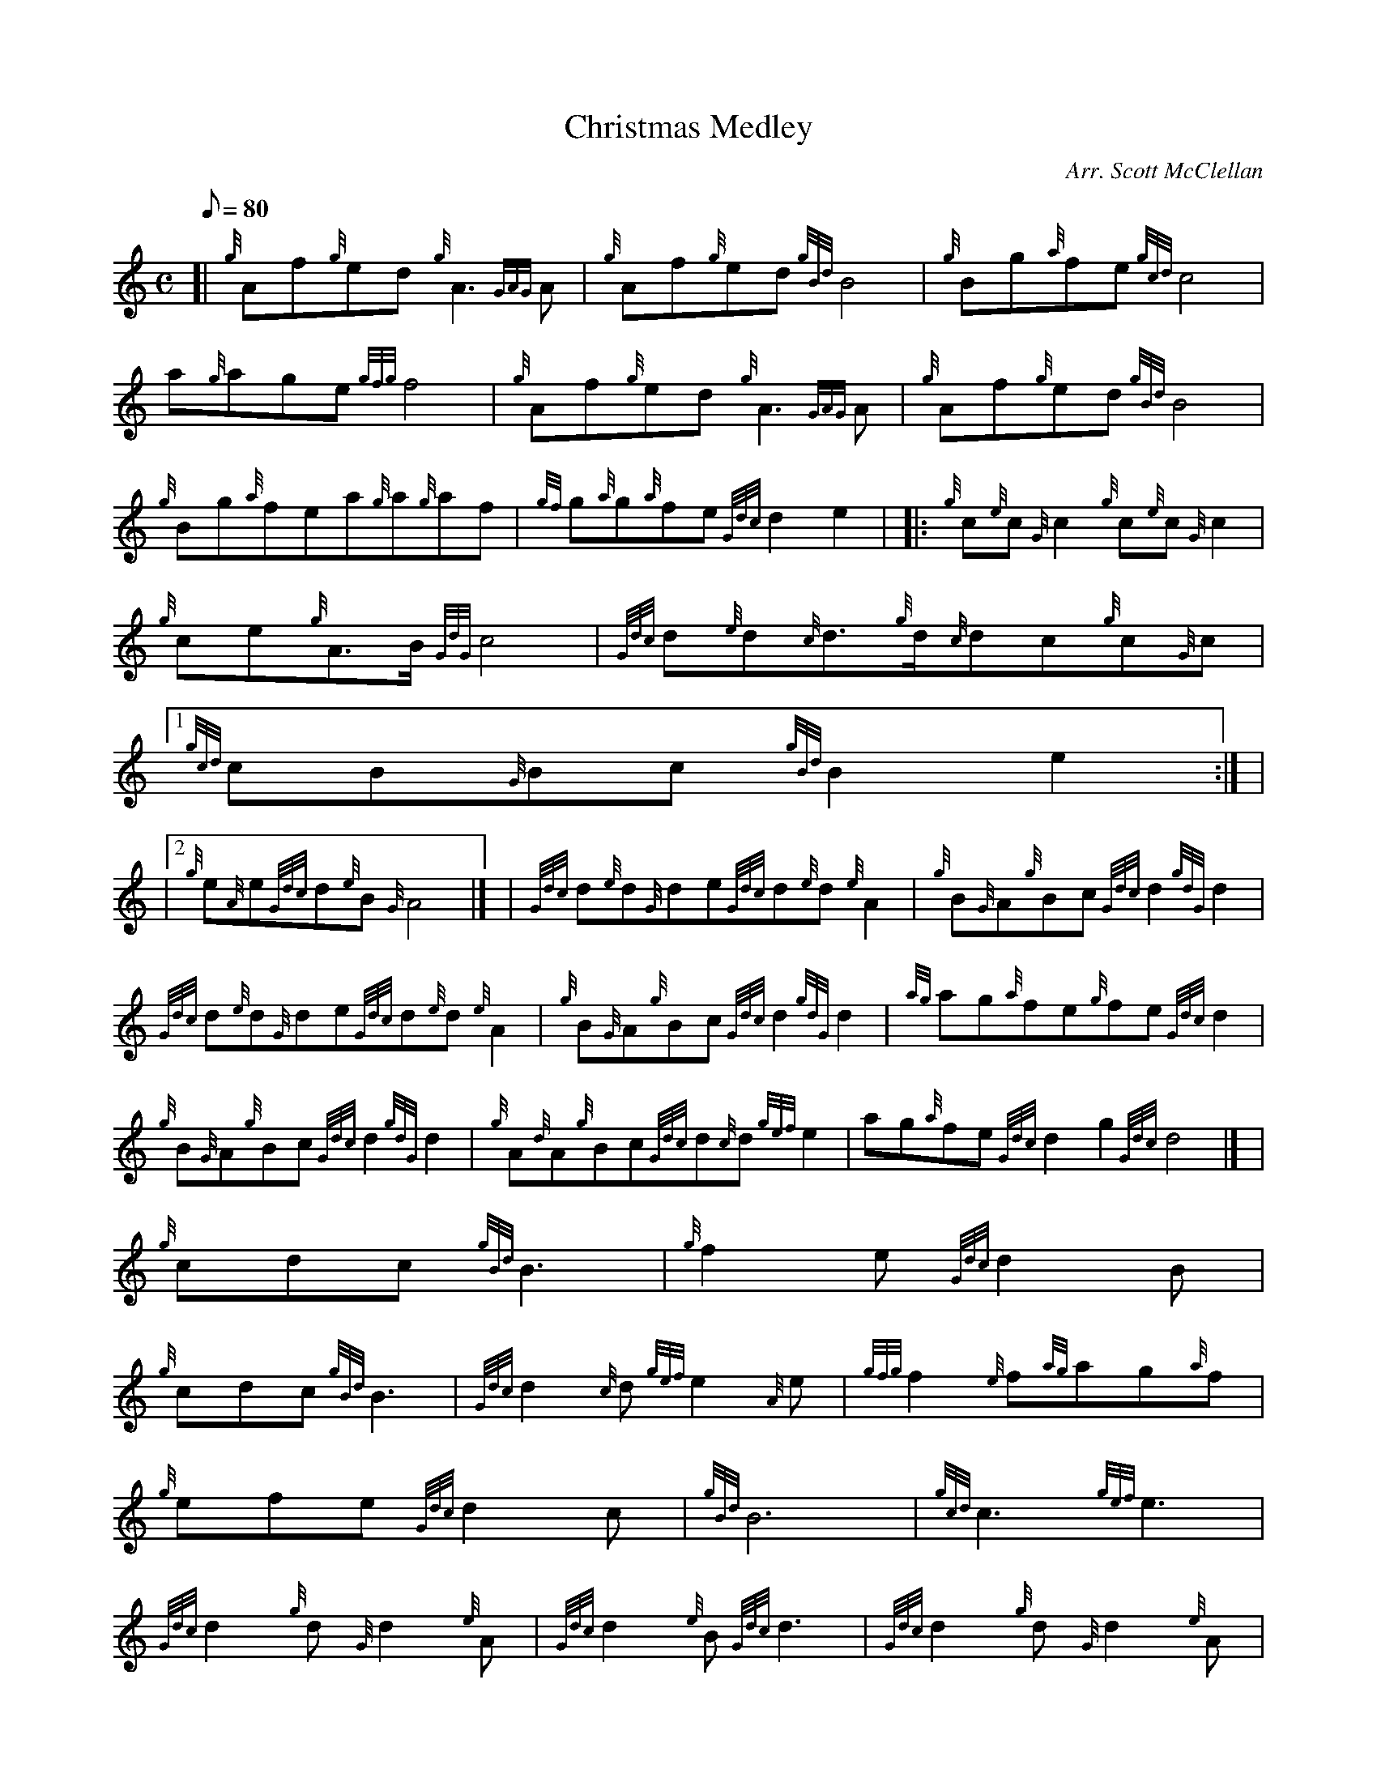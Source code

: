 X:1
T:Christmas Medley
M:C
L:1/8
Q:80
C:Arr. Scott McClellan
S:Section 1
K:HP
[| {g}Af{g}ed{g}A3{GAG}A | \
{g}Af{g}ed{gBd}B4 | \
{g}Bg{a}fe{gcd}c4 |
a{g}age{gfg}f4 | \
{g}Af{g}ed{g}A3{GAG}A | \
{g}Af{g}ed{gBd}B4 |
{g}Bg{a}fea{g}a{g}af | \
{gf}g{a}g{a}fe{Gdc}d2e2 | |: \
{g}c{e}c{G}c2{g}c{e}c{G}c2 |
{g}ce{g}A3/2B/2{GdG}c4 | \
{Gdc}d{e}d{c}d3/2{g}d/2{c}dc{g}c{G}c|1
{gcd}cB{G}Bc{gBd}B2e2:| |
|2 {g}e{A}e{Gdc}d{e}B{G}A4|] [ | \
{Gdc}d{e}d{G}de{Gdc}d{e}d{e}A2 | \
{g}B{G}A{g}Bc{Gdc}d2{gdG}d2 |
{Gdc}d{e}d{G}de{Gdc}d{e}d{e}A2 | \
{g}B{G}A{g}Bc{Gdc}d2{gdG}d2 | \
{ag}ag{a}fe{g}fe{Gdc}d2 |
{g}B{G}A{g}Bc{Gdc}d2{gdG}d2 | \
{g}A{d}A{g}Bc{Gdc}d{c}d{gef}e2 | \
ag{a}fe{Gdc}d2g2{Gdc}d4|] [ |
M:6/8 {g}f2e{Gdc}d2B | \
{g}cdc{gBd}B3 | \
{g}f2e{Gdc}d2B |
{g}cdc{gBd}B3 | \
{Gdc}d2{c}d{gef}e2{A}e | \
{gfg}f2{e}f{ag}ag{a}f |
{g}efe{Gdc}d2c | \
{gBd}B6 | \
{gcd}c3{gef}e3 |
{Gdc}d2{g}d{G}d2{e}A | \
{Gdc}d2{e}B{Gdc}d3 | \
{Gdc}d2{g}d{G}d2{e}A |
{Gdc}d2{e}B{Gdc}d3 | \
{Gdc}d2{g}d{gef}e2f | \
{a}g2f{gef}e2f |
{Gdc}d2{g}d{G}d2{e}A | \
{Gdc}d2{e}B{Gdc}d3| [ | \
M:C d |
{g}d2{e}Ad{gef}e2{g}A2 | \
{gfg}fe{g}fg{a}f2{g}ed | \
{g}d2{gcd}cB{g}cd{g}ef |
{GdG}c2{gBd}B3/2A/2{GAG}A4 | \
{ag}a2g{a}f{gf}g2{a}f2 | \
{g}ef{Gdc}de{gcd}c3/2B/2{G}Ad |
{gde}dc{Gdc}de{Gdc}d2{e}Af | \
{gfg}fe{g}fg{a}f2{g}ef | \
{a}gf{g}ed{gcd}c2{Gdc}dg |
{a}f2{gef}e3/2d/2{gdG}d4|]
M:6/8 a |: \
{g}a3/2g/2{a}f{gfg}fe{Gdc}d |
{gde}dcB{G}A2{g}A|1
{GAG}A3/2B/2{G}A{g}Aec | \
{gBd}B{G}A{Gdc}d{gfg}f2a:| |
|2 {gf}g3/2f/2e{g}fed | \
{g}eBc{Gdc}d3|]

